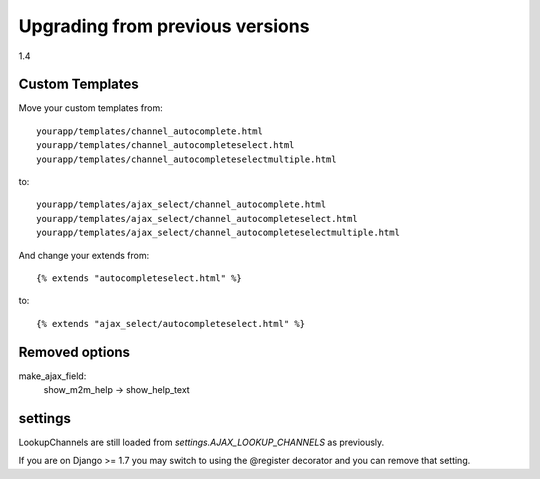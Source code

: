 Upgrading from previous versions
================================

1.4

Custom Templates
----------------

Move your custom templates from::

    yourapp/templates/channel_autocomplete.html
    yourapp/templates/channel_autocompleteselect.html
    yourapp/templates/channel_autocompleteselectmultiple.html

to::

    yourapp/templates/ajax_select/channel_autocomplete.html
    yourapp/templates/ajax_select/channel_autocompleteselect.html
    yourapp/templates/ajax_select/channel_autocompleteselectmultiple.html

And change your extends from::

    {% extends "autocompleteselect.html" %}

to::

    {% extends "ajax_select/autocompleteselect.html" %}


Removed options
---------------

make_ajax_field:
  show_m2m_help -> show_help_text

settings
--------

LookupChannels are still loaded from `settings.AJAX_LOOKUP_CHANNELS` as previously.

If you are on Django >= 1.7 you may switch to using the @register decorator and you can remove that setting.
